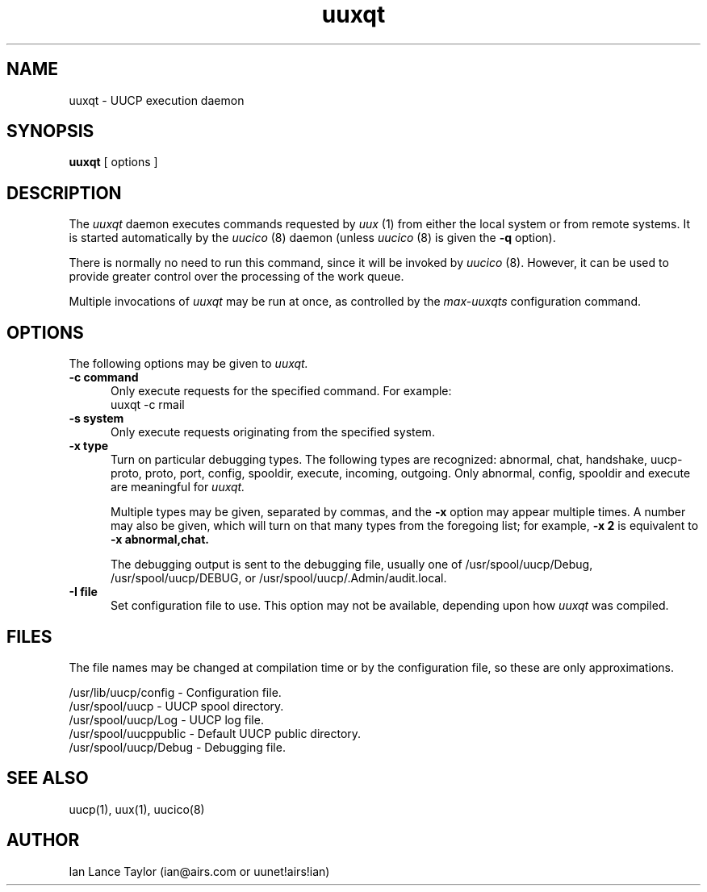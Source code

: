 ''' $Id: uuxqt.8,v 1.1.1.1 1993/03/21 09:45:37 cgd Exp $
''' $Log: uuxqt.8,v $
''' Revision 1.1.1.1  1993/03/21 09:45:37  cgd
''' initial import of 386bsd-0.1 sources
'''
''' Revision 1.4  1992/04/01  21:11:19  ian
''' Cleaned up a bit, updated -x switch
'''
''' Revision 1.3  1992/03/28  04:34:11  ian
''' David J. MacKenzie: change .TP5 to .TP 5; also updated to 1.03
'''
''' Revision 1.2  1992/01/20  23:52:23  ian
''' Change to version 1.02
'''
''' Revision 1.1  1991/12/14  19:05:30  ian
''' Initial revision
'''
'''
.TH uuxqt 8 "Taylor UUCP 1.03"
.SH NAME
uuxqt \- UUCP execution daemon
.SH SYNOPSIS
.B uuxqt
[ options ]
.SH DESCRIPTION
The
.I uuxqt
daemon executes commands requested by
.I uux
(1) from either the local system or from remote systems.
It is started automatically by the
.I uucico
(8) daemon (unless
.I uucico
(8) is given the
.B \-q
option).

There is normally no need to run this command, since it will be
invoked by
.I uucico
(8).  However, it can be used to provide greater control over the
processing of the work queue.

Multiple invocations of
.I uuxqt
may be run at once, as controlled by the
.I max-uuxqts
configuration command.
.SH OPTIONS
The following options may be given to
.I uuxqt.
.TP 5
.B \-c command
Only execute requests for the specified command.  For example:
.EX
uuxqt -c rmail
.EE
.TP 5
.B \-s system
Only execute requests originating from the specified system.
.TP 5
.B \-x type
Turn on particular debugging types.  The following types are
recognized: abnormal, chat, handshake, uucp-proto, proto, port,
config, spooldir, execute, incoming, outgoing.  Only abnormal, config,
spooldir and execute are meaningful for
.I uuxqt.

Multiple types may be given, separated by commas, and the
.B \-x
option may appear multiple times.  A number may also be given, which
will turn on that many types from the foregoing list; for example,
.B \-x 2
is equivalent to
.B \-x abnormal,chat.

The debugging output is sent to the debugging file, usually one of
/usr/spool/uucp/Debug, /usr/spool/uucp/DEBUG, or
/usr/spool/uucp/.Admin/audit.local.
.TP 5
.B \-I file
Set configuration file to use.  This option may not be available,
depending upon how
.I uuxqt
was compiled.
.SH FILES
The file names may be changed at compilation time or by the
configuration file, so these are only approximations.

.br
/usr/lib/uucp/config - Configuration file.
.br
/usr/spool/uucp -
UUCP spool directory.
.br
/usr/spool/uucp/Log -
UUCP log file.
.br
/usr/spool/uucppublic -
Default UUCP public directory.
.br
/usr/spool/uucp/Debug -
Debugging file.
.SH SEE ALSO
uucp(1), uux(1), uucico(8)
.SH AUTHOR
Ian Lance Taylor
(ian@airs.com or uunet!airs!ian)

